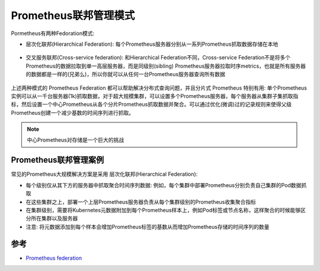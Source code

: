 .. _prometheus_federation:

===========================
Prometheus联邦管理模式
===========================

Pormetheus有两种Fedoration模式:

- 层次化联邦(Hierarchical Federation): 每个Prometheus服务器分别从一系列Prometheus抓取数据存储在本地

.. figure:: ../../../../_static/kubernetes/monitor/prometheus/scalable/prometheus_hierarchical_federations.jpg

- 交叉服务联邦(Cross-service federation): 和Hierarchical Federation不同，Cross-service Federation不是将多个Prometheus的数据拉取到单一高层服务器，而是同级别(sibling) Prometheus服务器拉取时序metrics，也就是所有服务器的数据都是一样的(兄弟么)，所以你就可以从任何一台Prometheus服务器查询所有数据

.. figure:: ../../../../_static/kubernetes/monitor/prometheus/scalable/prometheus_cross-service_federations.png

上述两种模式的 Prometheus Federation 都可以帮助解决分布式查询问题，并且分片式 Prometheus 特别有用:
单个Prometheus实例可以从一千台服务器(1k)抓取数据，对于超大规模集群，可以设置多个Prometheus服务器，每个服务器从集群子集抓取指标，然后设置一个中心Prometheus从各个分片Prometheus抓取数据并聚合。可以通过优化(微调)过的记录规则来使得父级Prometheus创建一个减少基数的时间序列进行抓取。

.. note::

   中心Prometheus对存储是一个巨大的挑战

Prometheus联邦管理案例
=======================

常见的Prometheus大规模解决方案是采用 层次化联邦(Hierarchical Federation):

- 每个级别仅从其下方的服务器中抓取聚合时间序列数据: 例如，每个集群中部署Prometheus分别负责自己集群的Pod数据抓取
- 在这些集群之上，部署一个上层Prometheus服务器负责从每个集群级别的Prometheus收集聚合指标
- 在集群级别，需要将Kubernetes元数据附加到每个Prometheus样本上，例如Pod标签或节点名称，这样聚合的时候能够区分所在集群以及服务器
- 注意: 将元数据添加到每个样本会增加Prometheus标签的基数从而增加Prometheus存储的时间序列的数量

参考
========

- `Prometheus federation <https://prometheus.io/docs/prometheus/latest/federation/>`_
